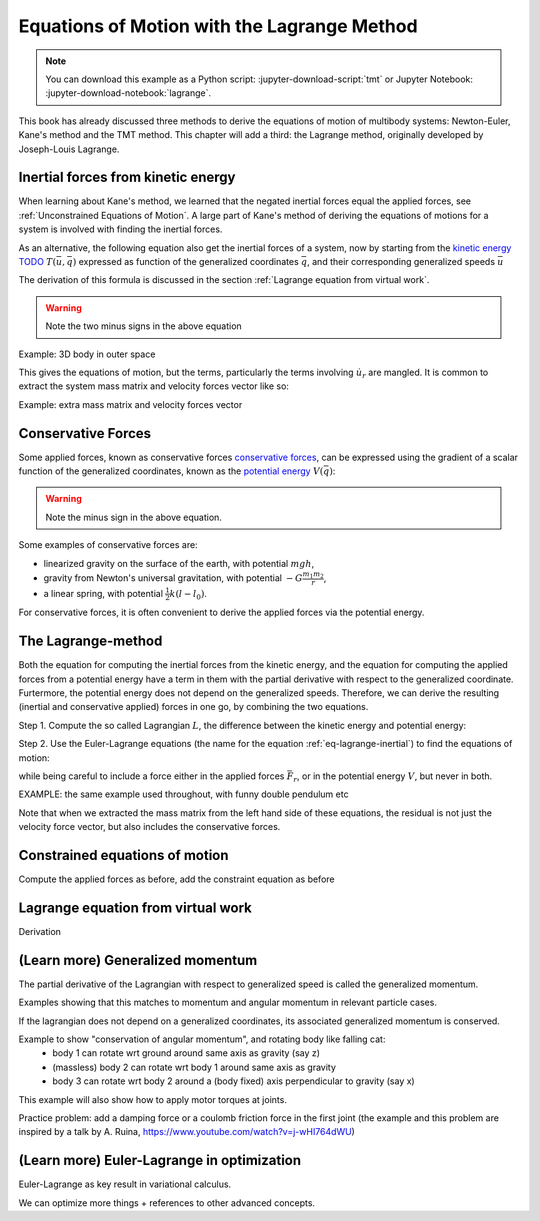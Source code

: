============================================
Equations of Motion with the Lagrange Method
============================================

.. note::

   You can download this example as a Python script:
   :jupyter-download-script:`tmt` or Jupyter Notebook:
   :jupyter-download-notebook:`lagrange`.

This book has already discussed three methods to derive the equations
of motion of multibody systems: Newton-Euler, Kane's method and the TMT
method. This chapter will add a third: the Lagrange method, originally 
developed by Joseph-Louis Lagrange.



Inertial forces from kinetic energy
===================================

When learning about Kane's method, we learned that the negated inertial
forces equal the applied forces, see :ref:`Unconstrained Equations of Motion`.
A large part of Kane's method of deriving the equations of motions for a 
system is involved with finding the inertial forces.

As an alternative, the following equation also get the inertial forces of a
system, now by starting from the `kinetic energy TODO`_ :math:`T(\bar{u}, \bar{q})`
expressed as function of the generalized coordinates :math:`\bar{q}`, and 
their corresponding generalized speeds :math:`\bar{u}`

.. _`kinetic energy TODO`: https://en.wikipedia.org/wiki/Work_in_process


.. math::
   :label: eq-lagrange-inertial

    -\bar{F}^*_r = \frac{\mathrm{d}}{\mathrm{d}t}\left(\frac{\partial T}{\partial u_r}
        \right) - \frac{\partial T}{\partial q_r}

The derivation of this formula is discussed in the section
:ref:`Lagrange equation from virtual work`.
 
.. warning:: Note the two minus signs in the above equation

Example: 3D body in outer space


This gives the equations of motion, but the terms, particularly the terms
involving :math:`\dot{u}_r` are mangled. It is common to extract the system
mass matrix and velocity forces vector like so:

Example: extra mass matrix and velocity forces vector






Conservative Forces
===================

Some applied forces, known as conservative forces `conservative forces`_, can
be expressed using the gradient of a scalar function of the generalized coordinates,
known as the `potential energy`_ :math:`V(\bar{q})`:

.. math::
    :label: eq-potential-energy

    \bar{F}_r = -\frac{\partial V}{\partial q_r}

.. warning:: Note the minus sign in the above equation.

.. _`conservative forces`: https://en.wikipedia.org/wiki/Conservative_force
.. _`potential energy`: https://en.wikipedia.org/wiki/Potential_energy

Some examples of conservative forces are:

* linearized gravity on the surface of the earth, with potential :math:`m g h`,
* gravity from Newton's universal gravitation, with potential :math:`-G \frac{m_1m_2}{r}`,
* a linear spring, with potential :math:`\frac{1}{2}k(l - l_0)`.

For conservative forces, it is often convenient to derive the applied forces via 
the potential energy.


The Lagrange-method
===================

Both the equation for computing the inertial forces from the kinetic energy, and 
the equation for computing the applied forces from a potential energy have a term
in them with the partial derivative with respect to the generalized coordinate. 
Furtermore, the potential energy does not depend on the generalized speeds. 
Therefore, we can derive the resulting (inertial and conservative applied) forces
in one go, by combining the two equations.

Step 1. Compute the so called Lagrangian :math:`L`, the difference between the 
kinetic energy and potential energy:

.. math::
    :label: eq-lagrangian

    L = T - V

Step 2. Use the Euler-Lagrange equations (the name for the equation 
:ref:`eq-lagrange-inertial`) to find the equations of motion:

.. math::
    :label: eq-euler-lagrange

    \frac{\mathrm{d}}{\mathrm{d}t}\left(\frac{\partial L}{\partial u_r}
        \right) - \frac{\partial L}{\partial q_r} = \bar{F}_r,
    
while being careful to include a force either in the applied forces 
:math:`\bar{F}_r`, or in the potential energy :math:`V`, but never
in both.


EXAMPLE: the same example used throughout, with funny double pendulum etc

Note that when we extracted the mass matrix from the left hand side of these
equations, the residual is not just the velocity force vector, but also
includes the conservative forces.



Constrained equations of motion
===============================

Compute the applied forces as before, add the constraint equation as before


Lagrange equation from virtual work
===================================

Derivation

(Learn more) Generalized momentum
=================================

The partial derivative of the Lagrangian with respect to generalized speed is
called the generalized momentum.

Examples showing that this matches to momentum and angular momentum in relevant 
particle cases.

If the lagrangian does not depend on a generalized coordinates, its associated
generalized momentum is conserved.

Example to show "conservation of angular momentum", and rotating body like falling cat:
 * body 1 can rotate wrt ground around same axis as gravity (say z)
 * (massless) body 2 can rotate wrt body 1 around same axis as gravity
 * body 3 can rotate wrt body 2 around a (body fixed) axis perpendicular to gravity (say x)
This example will also show how to apply motor torques at joints.

Practice problem: add a damping force or a coulomb friction force in the first joint 
(the example and this problem are inspired by a talk by A. Ruina, https://www.youtube.com/watch?v=j-wHI764dWU)




(Learn more) Euler-Lagrange in optimization
===========================================

Euler-Lagrange as key result in variational calculus.

We can optimize more things + references to other advanced concepts.






